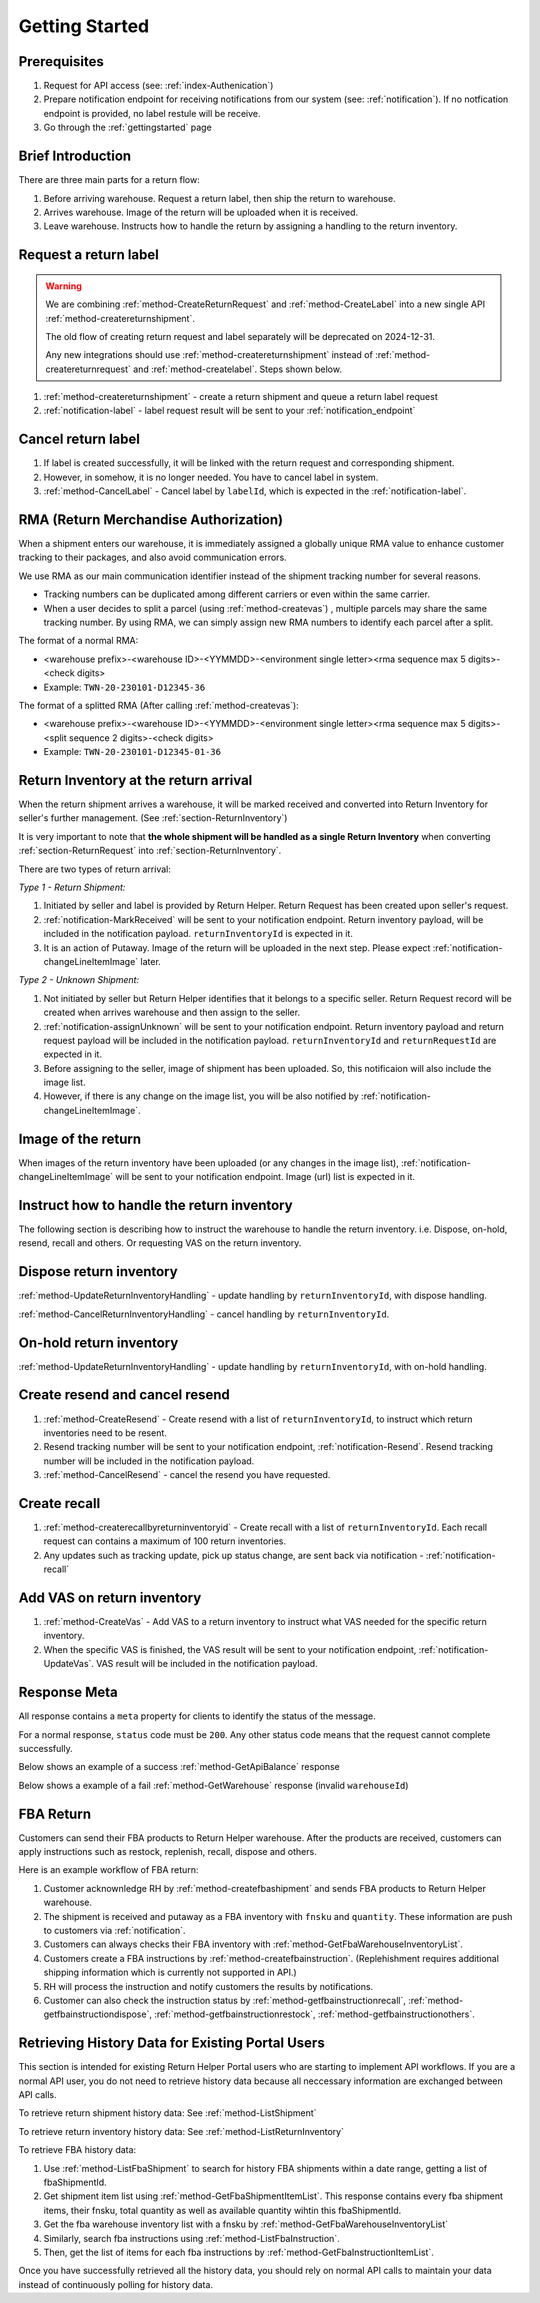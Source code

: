 .. _gettingstarted:

Getting Started
===============

Prerequisites
-------------

1. Request for API access (see: :ref:`index-Authenication`)
2. Prepare notification endpoint for receiving notifications from our system (see: :ref:`notification`).
   If no notfication endpoint is provided, no label restule will be receive.
3. Go through the :ref:`gettingstarted` page

Brief Introduction
------------------

There are three main parts for a return flow:

1. Before arriving warehouse. Request a return label, then ship the return to warehouse.
2. Arrives warehouse. Image of the return will be uploaded when it is received.
3. Leave warehouse. Instructs how to handle the return by assigning a handling to the return inventory.

Request a return label
----------------------

.. warning::
  We are combining :ref:`method-CreateReturnRequest` and :ref:`method-CreateLabel` into a new single API :ref:`method-createreturnshipment`.

  The old flow of creating return request and label separately will be deprecated on 2024-12-31.

  Any new integrations should use :ref:`method-createreturnshipment` instead of :ref:`method-createreturnrequest` and :ref:`method-createlabel`. Steps shown below.


1. :ref:`method-createreturnshipment` - create a return shipment and queue a return label request
2. :ref:`notification-label` - label request result will be sent to your :ref:`notification_endpoint`

Cancel return label
-------------------

1.  If label is created successfully, it will be linked with the return request and corresponding shipment.
2.  However, in somehow, it is no longer needed. You have to cancel label in system.
3.  :ref:`method-CancelLabel` - Cancel label by ``labelId``, which is expected in the :ref:`notification-label`.

.. _gettingstarted-RMA:

RMA (Return Merchandise Authorization)
--------------------------------------

When a shipment enters our warehouse, it is immediately assigned a globally unique RMA value to enhance customer tracking to their packages, and also avoid communication errors.

We use RMA as our main communication identifier instead of the shipment tracking number for several reasons.

- Tracking numbers can be duplicated among different carriers or even within the same carrier.
- When a user decides to split a parcel (using :ref:`method-createvas`) , multiple parcels may share the same tracking number. By using RMA, we can simply assign new RMA numbers to identify each parcel after a split.

The format of a normal RMA:

- <warehouse prefix>-<warehouse ID>-<YYMMDD>-<environment single letter><rma sequence max 5 digits>-<check digits>
- Example: ``TWN-20-230101-D12345-36``

The format of a splitted RMA (After calling :ref:`method-createvas`):

- <warehouse prefix>-<warehouse ID>-<YYMMDD>-<environment single letter><rma sequence max 5 digits>-<split sequence 2 digits>-<check digits>
- Example: ``TWN-20-230101-D12345-01-36``

.. _gettingstarted-ReturnArrival:

Return Inventory at the return arrival
--------------------------------------

When the return shipment arrives a warehouse,
it will be marked received and converted into Return Inventory for seller's further management. (See :ref:`section-ReturnInventory`)

It is very important to note that **the whole shipment will be handled as a single Return Inventory** when converting :ref:`section-ReturnRequest` into :ref:`section-ReturnInventory`.


There are two types of return arrival:

`Type 1 - Return Shipment:`

1.  Initiated by seller and label is provided by Return Helper. Return Request has been created upon seller's request.
2.  :ref:`notification-MarkReceived` will be sent to your notification endpoint. Return inventory payload, will be included in the notification payload. ``returnInventoryId`` is expected in it.
3.  It is an action of Putaway. Image of the return will be uploaded in the next step. Please expect :ref:`notification-changeLineItemImage` later.

`Type 2 - Unknown Shipment:`

1.  Not initiated by seller but Return Helper identifies that it belongs to a specific seller. Return Request record will be created when arrives warehouse and then assign to the seller.
2.  :ref:`notification-assignUnknown` will be sent to your notification endpoint. Return inventory payload and return request payload will be included in the notification payload. ``returnInventoryId`` and ``returnRequestId`` are expected in it.
3.  Before assigning to the seller, image of shipment has been uploaded. So, this notificaion will also include the image list.
4.  However, if there is any change on the image list, you will be also notified by :ref:`notification-changeLineItemImage`.

Image of the return
-------------------

When images of the return inventory have been uploaded (or any changes in the image list), :ref:`notification-changeLineItemImage` will be sent to your notification endpoint. Image (url) list is expected in it.

Instruct how to handle the return inventory
-------------------------------------------

The following section is describing how to instruct the warehouse to handle the return inventory. i.e. Dispose, on-hold, resend, recall and others. Or requesting VAS on the return inventory.

Dispose return inventory
------------------------

:ref:`method-UpdateReturnInventoryHandling` - update handling by ``returnInventoryId``, with dispose handling.

:ref:`method-CancelReturnInventoryHandling` - cancel handling by ``returnInventoryId``.

On-hold return inventory
------------------------

:ref:`method-UpdateReturnInventoryHandling` - update handling by ``returnInventoryId``, with on-hold handling.

Create resend and cancel resend
-------------------------------

1. :ref:`method-CreateResend` - Create resend with a list of ``returnInventoryId``, to instruct which return inventories need to be resent.
2. Resend tracking number will be sent to your notification endpoint, :ref:`notification-Resend`. Resend tracking number will be included in the notification payload.
3. :ref:`method-CancelResend` - cancel the resend you have requested.

Create recall
-------------

1. :ref:`method-createrecallbyreturninventoryid` - Create recall with a list of ``returnInventoryId``. Each recall request can contains a maximum of 100 return inventories.
2. Any updates such as tracking update, pick up status change, are sent back via notification - :ref:`notification-recall`

Add VAS on return inventory
---------------------------

1. :ref:`method-CreateVas` - Add VAS to a return inventory to instruct what VAS needed for the specific return inventory.
2. When the specific VAS is finished, the VAS result will be sent to your notification endpoint, :ref:`notification-UpdateVas`. VAS result will be included in the notification payload.

Response Meta
-------------

All response contains a ``meta`` property for clients to identify the status of the message.

For a normal response, ``status`` code must be ``200``. Any other status code means that the request cannot complete successfully.

Below shows an example of a success :ref:`method-GetApiBalance` response

.. code-block:: json
  :emphasize-lines: 11

  {
    "apiBalances": [
      {
        "apiBalanceId": 7,
        "currencyCode": "usd",
        "balance": 2044.233
      }
    ],
    "correlationId": "0HM9VIKSKH2CB:00000002",
    "meta": {
      "status": 200,
      "data": {},
      "errorCode": null,
      "error": {}
    },
    "totalNumberOfRecords": 1
  }

Below shows a example of a fail :ref:`method-GetWarehouse` response (invalid ``warehouseId``)

.. code-block:: json
  :emphasize-lines: 4,6,8

  {
    "correlationId": "0HM9VIKSKH2CF:00000002",
    "meta": {
      "status": 400,
      "data": {},
      "errorCode": "VALIDATION_FAILED",
      "error": {
        "warehouseId": "The value 'invalid' is not valid."
      }
    }
  }

FBA Return
----------

Customers can send their FBA products to Return Helper warehouse. After the products are received, customers can apply instructions such as restock, replenish, recall, dispose and others.

Here is an example workflow of FBA return:

1.  Customer acknownledge RH by :ref:`method-createfbashipment` and sends FBA products to Return Helper warehouse.
2.  The shipment is received and putaway as a FBA inventory with ``fnsku`` and ``quantity``. These information are push to customers via :ref:`notification`.
3.  Customers can always checks their FBA inventory with :ref:`method-GetFbaWarehouseInventoryList`.
4.  Customers create a FBA instructions by :ref:`method-createfbainstruction`. (Replehishment requires additional shipping information which is currently not supported in API.)
5.  RH will process the instruction and notify customers the results by notifications.
6.  Customer can also check the instruction status by :ref:`method-getfbainstructionrecall`, :ref:`method-getfbainstructiondispose`, :ref:`method-getfbainstructionrestock`, :ref:`method-getfbainstructionothers`.

Retrieving History Data for Existing Portal Users
-------------------------------------------------

This section is intended for existing Return Helper Portal users who are starting to implement API workflows.
If you are a normal API user, you do not need to retrieve history data because all neccessary information are exchanged between API calls.

To retrieve return shipment history data: See :ref:`method-ListShipment`

To retrieve return inventory history data: See :ref:`method-ListReturnInventory`

To retrieve FBA history data:

1.  Use :ref:`method-ListFbaShipment` to search for history FBA shipments within a date range, getting a list of fbaShipmentId.
2.  Get shipment item list using :ref:`method-GetFbaShipmentItemList`. This response contains every fba shipment items, their fnsku, total quantity as well as available quantity wihtin this fbaShipmentId.
3.  Get the fba warehouse inventory list with a fnsku by :ref:`method-GetFbaWarehouseInventoryList`
4.  Similarly, search fba instructions using :ref:`method-ListFbaInstruction`.
5.  Then, get the list of items for each fba instructions by :ref:`method-GetFbaInstructionItemList`.

Once you have successfully retrieved all the history data,
you should rely on normal API calls to maintain your data instead of continuously polling for history data.
